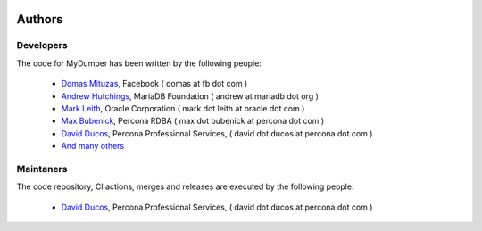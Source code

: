 .. image:: ../images/horizontal/color-dark.svg
  :width: 50%
  :alt: MyDumper's logo
  :class: only-dark

.. image:: ../images/horizontal/color-light.svg
  :width: 50%
  :alt: MyDumper's logo
  :class: only-light

Authors
=======

Developers
^^^^^^^^^^

The code for MyDumper has been written by the following people:

  * `Domas Mituzas <http://dom.as/>`_, Facebook ( domas at fb dot com )
  * `Andrew Hutchings <http://www.linuxjedi.co.uk>`_, MariaDB Foundation ( andrew at mariadb dot org )
  * `Mark Leith <http://www.markleith.co.uk/>`_, Oracle Corporation ( mark dot leith at oracle dot com )
  * `Max Bubenick <http://www.bube.com.ar>`_, Percona RDBA ( max dot bubenick at percona dot com )
  * `David Ducos <https://www.linkedin.com/in/david-ducos/>`_, Percona Professional Services, ( david dot ducos at percona dot com )
  * `And many others <https://github.com/mydumper/mydumper/graphs/contributors>`_

Maintaners
^^^^^^^^^^

The code repository, CI actions, merges and releases are executed by the following people:

  * `David Ducos <https://www.linkedin.com/in/david-ducos/>`_, Percona Professional Services, ( david dot ducos at percona dot com )
